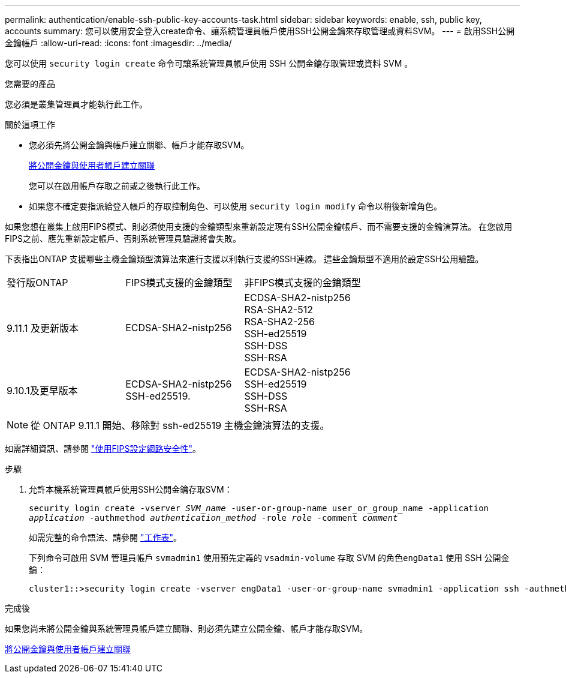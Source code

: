 ---
permalink: authentication/enable-ssh-public-key-accounts-task.html 
sidebar: sidebar 
keywords: enable, ssh, public key, accounts 
summary: 您可以使用安全登入create命令、讓系統管理員帳戶使用SSH公開金鑰來存取管理或資料SVM。 
---
= 啟用SSH公開金鑰帳戶
:allow-uri-read: 
:icons: font
:imagesdir: ../media/


[role="lead"]
您可以使用 `security login create` 命令可讓系統管理員帳戶使用 SSH 公開金鑰存取管理或資料 SVM 。

.您需要的產品
您必須是叢集管理員才能執行此工作。

.關於這項工作
* 您必須先將公開金鑰與帳戶建立關聯、帳戶才能存取SVM。
+
xref:manage-public-key-authentication-concept.adoc[將公開金鑰與使用者帳戶建立關聯]

+
您可以在啟用帳戶存取之前或之後執行此工作。

* 如果您不確定要指派給登入帳戶的存取控制角色、可以使用 `security login modify` 命令以稍後新增角色。


如果您想在叢集上啟用FIPS模式、則必須使用支援的金鑰類型來重新設定現有SSH公開金鑰帳戶、而不需要支援的金鑰演算法。  在您啟用FIPS之前、應先重新設定帳戶、否則系統管理員驗證將會失敗。

下表指出ONTAP 支援哪些主機金鑰類型演算法來進行支援以利執行支援的SSH連線。  這些金鑰類型不適用於設定SSH公用驗證。

[cols="30,30,30"]
|===


| 發行版ONTAP | FIPS模式支援的金鑰類型 | 非FIPS模式支援的金鑰類型 


 a| 
9.11.1 及更新版本
 a| 
ECDSA-SHA2-nistp256
 a| 
ECDSA-SHA2-nistp256 +
RSA-SHA2-512 +
RSA-SHA2-256 +
SSH-ed25519 +
SSH-DSS +
SSH-RSA



 a| 
9.10.1及更早版本
 a| 
ECDSA-SHA2-nistp256 +
SSH-ed25519.
 a| 
ECDSA-SHA2-nistp256 +
SSH-ed25519 +
SSH-DSS +
SSH-RSA

|===

NOTE: 從 ONTAP 9.11.1 開始、移除對 ssh-ed25519 主機金鑰演算法的支援。

如需詳細資訊、請參閱 link:../networking/configure_network_security_using_federal_information_processing_standards_@fips@.html["使用FIPS設定網路安全性"]。

.步驟
. 允許本機系統管理員帳戶使用SSH公開金鑰存取SVM：
+
`security login create -vserver _SVM_name_ -user-or-group-name user_or_group_name -application _application_ -authmethod _authentication_method_ -role _role_ -comment _comment_`

+
如需完整的命令語法、請參閱 link:config-worksheets-reference.html["工作表"]。

+
下列命令可啟用 SVM 管理員帳戶 `svmadmin1` 使用預先定義的 `vsadmin-volume` 存取 SVM 的角色``engData1`` 使用 SSH 公開金鑰：

+
[listing]
----
cluster1::>security login create -vserver engData1 -user-or-group-name svmadmin1 -application ssh -authmethod publickey -role vsadmin-volume
----


.完成後
如果您尚未將公開金鑰與系統管理員帳戶建立關聯、則必須先建立公開金鑰、帳戶才能存取SVM。

xref:manage-public-key-authentication-concept.adoc[將公開金鑰與使用者帳戶建立關聯]
